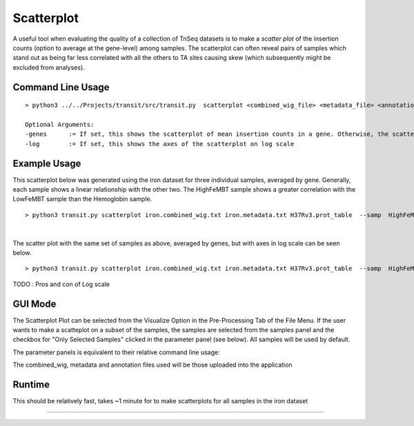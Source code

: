 .. _scatterplot:

Scatterplot
===========

A useful tool when evaluating the quality of a collection of TnSeq datasets is to make a
*scatter plot* of the insertion counts (option to average at the gene-level) among samples.
The scatterplot can often reveal pairs of samples which stand out as being far less
correlated with all the others to TA sites causing skew (which subsequently might be excluded from analyses).

Command Line Usage
------
::

   > python3 ../../Projects/transit/src/transit.py  scatterplot <combined_wig_file> <metadata_file> <annotation_file> --samp <comma-separated sample ID's> <output.png> [Optional Arguments]

   Optional Arguments:
   -genes      := If set, this shows the scatterplot of mean insertion counts in a gene. Otherwise, the scatterplot is shown for individual TA sites
   -log        := If set, this shows the axes of the scatterplot on log scale


Example Usage
------
This scatterplot below was generated using the iron dataset for three individual samples, averaged by gene. Generally, each sample shows a linear relationship with the other two. 
The HighFeMBT sample shows a greater correlation with the LowFeMBT sample than the Hemoglobin sample.
::
    > python3 transit.py scatterplot iron.combined_wig.txt iron.metadata.txt H37Rv3.prot_table  --samp  HighFeMBT,LowFeMBT,Hemoglobin ./result_scatter.png -genes
.. image:: _images/iron_scatterplot.png
   :width: 500
   :align: center
|

The scatter plot with the same set of samples as above, averaged by genes, but with axes in log scale can be seen below. 
::
    > python3 transit.py scatterplot iron.combined_wig.txt iron.metadata.txt H37Rv3.prot_table  --samp  HighFeMBT,LowFeMBT,Hemoglobin ./result_scatter.png -genes -log
.. image:: _images/iron_log_scatterplot.png
   :width: 500
   :align: center

TODO : Pros and con of Log scale

GUI Mode
------
The Scatterplot Plot can be selected from the Visualize Option in the Pre-Processing Tab of the File Menu. If the user wants to make a scatteplot on a subset of the samples, the samples are selected from the samples panel and the 
checkbox for "Only Selected Samples" clicked in the parameter panel (see below). All samples will be used by default.

.. image:: _images/scatterplot_selection_gui.png
   :width: 1000
   :align: center

The parameter panels is equivalent to their relative command line usage: 

.. image:: _images/scatterplot_parameter_panel.png
   :width: 1000
   :align: center

The combined_wig, metadata and annotation files used will be those uploaded into the application

Runtime
------
This should be relatively fast, takes ~1 minute for to make scatterplots for all samples in the iron dataset

.. rst-class:: transit_sectionend
----
